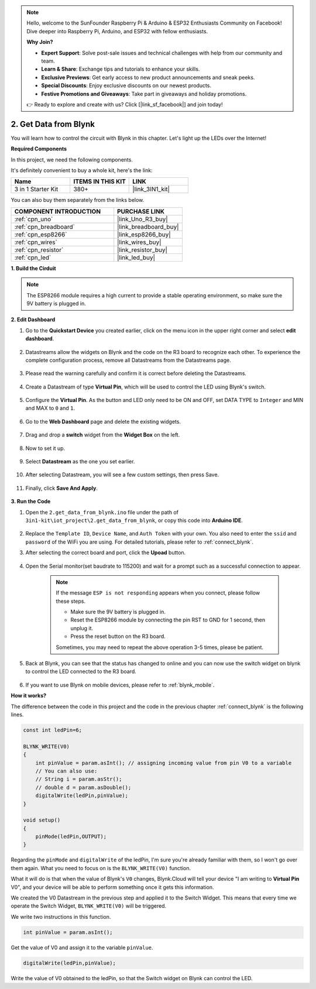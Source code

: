 .. note::

    Hello, welcome to the SunFounder Raspberry Pi & Arduino & ESP32 Enthusiasts Community on Facebook! Dive deeper into Raspberry Pi, Arduino, and ESP32 with fellow enthusiasts.

    **Why Join?**

    - **Expert Support**: Solve post-sale issues and technical challenges with help from our community and team.
    - **Learn & Share**: Exchange tips and tutorials to enhance your skills.
    - **Exclusive Previews**: Get early access to new product announcements and sneak peeks.
    - **Special Discounts**: Enjoy exclusive discounts on our newest products.
    - **Festive Promotions and Giveaways**: Take part in giveaways and holiday promotions.

    👉 Ready to explore and create with us? Click [|link_sf_facebook|] and join today!

.. _iot_blink:

2. Get Data from Blynk
=================================

You will learn how to control the circuit with Blynk in this chapter. Let's light up the LEDs over the Internet!

**Required Components**

In this project, we need the following components. 

It's definitely convenient to buy a whole kit, here's the link: 

.. list-table::
    :widths: 20 20 20
    :header-rows: 1

    *   - Name	
        - ITEMS IN THIS KIT
        - LINK
    *   - 3 in 1 Starter Kit
        - 380+
        - |link_3IN1_kit|

You can also buy them separately from the links below.

.. list-table::
    :widths: 30 20
    :header-rows: 1

    *   - COMPONENT INTRODUCTION
        - PURCHASE LINK

    *   - :ref:`cpn_uno`
        - |link_Uno_R3_buy|
    *   - :ref:`cpn_breadboard`
        - |link_breadboard_buy|
    *   - :ref:`cpn_esp8266`
        - |link_esp8266_buy|
    *   - :ref:`cpn_wires`
        - |link_wires_buy|
    *   - :ref:`cpn_resistor`
        - |link_resistor_buy|
    *   - :ref:`cpn_led`
        - |link_led_buy|

**1. Build the Cirduit**

.. note::

    The ESP8266 module requires a high current to provide a stable operating environment, so make sure the 9V battery is plugged in.

.. image:: img/wiring_led.jpg

**2. Edit Dashboard**

#. Go to the **Quickstart Device** you created earlier, click on the menu icon in the upper right corner and select **edit dashboard**.

    .. image:: img/sp220609_112825.png

#. Datastreams allow the widgets on Blynk and the code on the R3 board to recognize each other. To experience the complete configuration process, remove all Datastreams from the Datastreams page.

    .. image:: img/sp220609_114723.png

#. Please read the warning carefully and confirm it is correct before deleting the Datastreams.

    .. image:: img/sp220609_114929.png

#. Create a Datastream of type **Virtual Pin**, which will be used to control the LED using Blynk's switch.

    .. image:: img/sp220609_115124.png

#. Configure the **Virtual Pin**. As the button and LED only need to be ON and OFF, set DATA TYPE to ``Integer`` and MIN and MAX to ``0`` and ``1``. 

    .. image:: img/sp220609_115520.png

#. Go to the **Web Dashboard** page and delete the existing widgets.

    .. image:: img/sp220609_133707.png

#. Drag and drop a **switch** widget from the **Widget Box** on the left.

    .. image:: img/sp220609_114508.png

#. Now to set it up.

    .. image:: img/sp20220615180127.png

#. Select **Datastream** as the one you set earlier.

    .. image:: img/sp220609_133741.png

#. After selecting Datastream, you will see a few custom settings, then press Save.

    .. image:: img/sp220609_133950.png

#. Finally, click **Save And Apply**.

    .. image:: img/sp220609_141733.png

**3. Run the Code**

#. Open the ``2.get_data_from_blynk.ino`` file under the path of ``3in1-kit\iot_project\2.get_data_from_blynk``, or copy this code into **Arduino IDE**.

    .. raw:: html
        
        <iframe src=https://create.arduino.cc/editor/sunfounder01/06b187a8-dabf-4866-b38c-742e0446cc3f/preview?embed style="height:510px;width:100%;margin:10px 0" frameborder=0></iframe>

#. Replace the ``Template ID``, ``Device Name``, and ``Auth Token`` with your own. You also need to enter the ``ssid`` and ``password`` of the WiFi you are using. For detailed tutorials, please refer to :ref:`connect_blynk`.

#. After selecting the correct board and port, click the **Upoad** button.

    .. image:: img/2_upload.png

#. Open the Serial monitor(set baudrate to 115200) and wait for a prompt such as a successful connection to appear.

    .. image:: img/2_ready.png

    .. note::

        If the message ``ESP is not responding`` appears when you connect, please follow these steps.

        * Make sure the 9V battery is plugged in.
        * Reset the ESP8266 module by connecting the pin RST to GND for 1 second, then unplug it.
        * Press the reset button on the R3 board.

        Sometimes, you may need to repeat the above operation 3-5 times, please be patient.

#. Back at Blynk, you can see that the status has changed to online and you can now use the switch widget on blynk to control the LED connected to the R3 board.

    .. image:: img/2_blynk_button.png

#. If you want to use Blynk on mobile devices, please refer to :ref:`blynk_mobile`.


**How it works?**


The difference between the code in this project and the code in the previous chapter :ref:`connect_blynk` is the following lines.


.. code-block:: arduino

    const int ledPin=6;

    BLYNK_WRITE(V0)
    {
        int pinValue = param.asInt(); // assigning incoming value from pin V0 to a variable
        // You can also use:
        // String i = param.asStr();
        // double d = param.asDouble();
        digitalWrite(ledPin,pinValue);
    }

    void setup()
    {
        pinMode(ledPin,OUTPUT);
    }


Regarding the ``pinMode`` and ``digitalWrite`` of the ledPin, I'm sure you're already familiar with them, so I won't go over them again. What you need to focus on is the ``BLYNK_WRITE(V0)`` function.

What it will do is that when the value of Blynk's ``V0`` changes, Blynk.Cloud will tell your device "I am writing to **Virtual Pin** V0", and your device will be able to perform something once it gets this information.

We created the V0 Datastream in the previous step and applied it to the Switch Widget.
This means that every time we operate the Switch Widget, ``BLYNK_WRITE(V0)`` will be triggered.

We write two instructions in this function.

.. code-block:: arduino

    int pinValue = param.asInt();

Get the value of V0 and assign it to the variable ``pinValue``.

.. code-block:: arduino

    digitalWrite(ledPin,pinValue);

Write the value of V0 obtained to the ledPin, so that the Switch widget on Blynk can control the LED.


